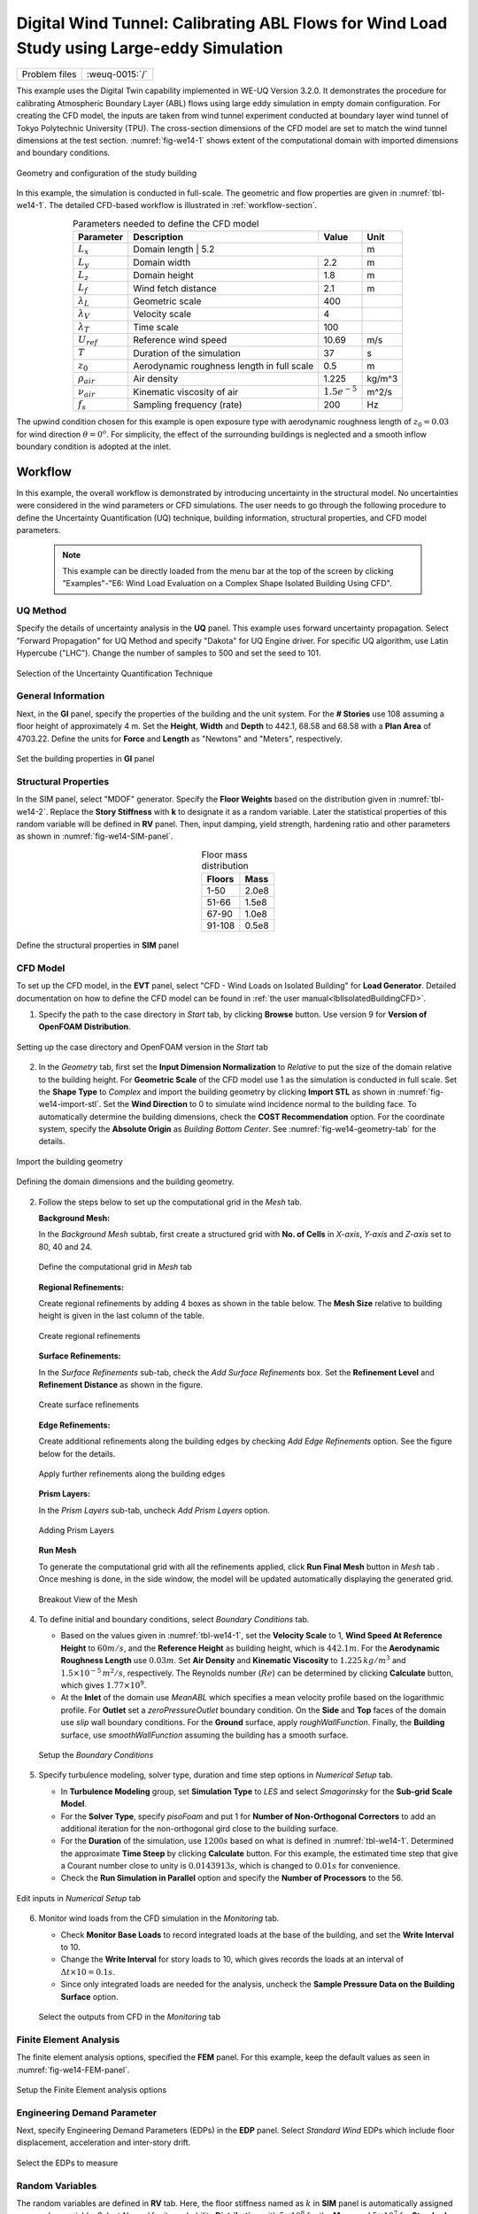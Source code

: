 .. _weuq-0015:

Digital Wind Tunnel: Calibrating ABL Flows for Wind Load Study using Large-eddy Simulation
=======================================================================

+----------------+-------------------------+
| Problem files  | :weuq-0015:`/`          |
+----------------+-------------------------+

This example uses the Digital Twin capability implemented in WE-UQ Version 3.2.0. It demonstrates the procedure for calibrating Atmospheric Boundary Layer (ABL) flows using large eddy simulation in empty domain configuration. For creating the CFD model, the inputs are taken from wind tunnel experiment conducted at boundary layer wind tunnel of Tokyo Polytechnic University (TPU). The cross-section dimensions  of the CFD model are set to match the wind tunnel dimensions at the test section. :numref:`fig-we14-1` shows extent of the computational domain with imported dimensions and boundary conditions. 

.. _fig-we14-1:

.. figure:: figures/we15_domain_geometry.svg
   :align: center
   :width: 40%

   Geometry and configuration of the study building



In this example, the simulation is conducted in full-scale. The geometric and flow properties are given in :numref:`tbl-we14-1`. The detailed CFD-based workflow is illustrated in :ref:`workflow-section`.  


.. _tbl-we14-1:
.. table:: Parameters needed to define the CFD model 
   :align: center
    
   +---------------------+----------------------------------------------+------------------+---------------+
   |Parameter            |Description                                   |Value             | Unit          |
   +=====================+==============================================+==================+===============+
   |:math:`L_x`          |Domain length                                  | 5.2             | m             |
   +---------------------+----------------------------------------------+------------------+---------------+
   |:math:`L_y`          |Domain width                                  | 2.2              | m             | 
   +---------------------+----------------------------------------------+------------------+---------------+
   |:math:`L_z`          |Domain height                                 | 1.8              | m             | 
   +---------------------+----------------------------------------------+------------------+---------------+
   |:math:`L_f`          |Wind fetch distance                           | 2.1              | m             | 
   +---------------------+----------------------------------------------+------------------+---------------+
   |:math:`\lambda_L`    |Geometric scale                               | 400              |               | 
   +---------------------+----------------------------------------------+------------------+---------------+
   |:math:`\lambda_V`    |Velocity scale                                | 4                |               | 
   +---------------------+----------------------------------------------+------------------+---------------+
   |:math:`\lambda_T`    |Time scale                                    | 100              |               | 
   +---------------------+----------------------------------------------+------------------+---------------+
   |:math:`U_{ref}`      |Reference wind speed                          | 10.69            | m/s           | 
   +---------------------+----------------------------------------------+------------------+---------------+
   |:math:`T`            |Duration of the simulation                    | 37               | s             | 
   +---------------------+----------------------------------------------+------------------+---------------+
   |:math:`z_0`          |Aerodynamic roughness length in full scale    | 0.5              | m             | 
   +---------------------+----------------------------------------------+------------------+---------------+
   |:math:`\rho_{air}`   |Air density                                   | 1.225            | kg/m^3        | 
   +---------------------+----------------------------------------------+------------------+---------------+
   |:math:`\nu_{air}`    |Kinematic viscosity of air                    | :math:`1.5e^{-5}`| m^2/s         | 
   +---------------------+----------------------------------------------+------------------+---------------+
   |:math:`f_{s}`        |Sampling frequency (rate)                     | 200              | Hz            | 
   +---------------------+----------------------------------------------+------------------+---------------+


The upwind condition chosen for this example is open exposure type with aerodynamic roughness length of :math:`z_0 = 0.03` for wind direction :math:`\theta = 0^o`. For simplicity, the effect of the surrounding buildings is neglected and a smooth inflow boundary condition is adopted at the inlet.  
    


.. _workflow-section:

Workflow
^^^^^^^^^^^^
In this example, the overall workflow is demonstrated by introducing uncertainty in the structural model. No uncertainties were considered in the wind parameters or CFD simulations. The user needs to go through the following procedure to define the Uncertainty Quantification (UQ) technique, building information, structural properties, and CFD model parameters. 

   .. note::
      This example can be directly loaded from the menu bar at the top of the screen by clicking "Examples"-"E6: Wind Load Evaluation on a Complex Shape Isolated Building Using CFD". 


UQ Method
"""""""""""
Specify the details of uncertainty analysis in the **UQ** panel. This example uses forward uncertainty propagation. Select "Forward Propagation" for UQ Method and specify "Dakota" for UQ Engine driver. For specific UQ algorithm, use Latin Hypercube ("LHC"). Change the number of samples to 500 and set the seed to 101.

.. figure:: figures/we14_UQ_panel.svg
   :align: center
   :width: 80%
   :figclass: align-center

   Selection of the Uncertainty Quantification Technique

General Information
"""""""""""""""""""
Next, in the **GI** panel, specify the properties of the building and the unit system. For the **# Stories** use 108 assuming a floor height of approximately 4 m. Set the **Height**, **Width** and **Depth** to 442.1, 68.58 and 68.58 with a **Plan Area** of 4703.22. Define the units for **Force** and **Length** as "Newtons" and "Meters", respectively. 


.. figure:: figures/we14_GI_panel.svg
   :align: center
   :width: 75%

   Set the building properties in **GI** panel

Structural Properties
"""""""""""""""""""""
In the SIM panel, select "MDOF" generator. Specify the **Floor Weights** based on the distribution given in :numref:`tbl-we14-2`. Replace the **Story Stiffness** with **k** to designate it as a random variable. Later the statistical properties of this random variable will be defined in **RV** panel. Then, input damping, yield strength, hardening ratio and other parameters as shown in :numref:`fig-we14-SIM-panel`. 


.. _tbl-we14-2:
.. table:: Floor mass distribution
   :align: center
    
   +---------+---------+
   |Floors   |Mass     |
   +=========+=========+
   |1-50     |2.0e8    |          
   +---------+---------+
   |51-66    |1.5e8    |          
   +---------+---------+
   |67-90    |1.0e8    |          
   +---------+---------+
   |91-108   |0.5e8    |          
   +---------+---------+


.. _fig-we14-SIM-panel:
   
.. figure:: figures/we14_SIM_panel.svg
   :align: center
   :width: 75%

   Define the structural properties in **SIM** panel



CFD Model
"""""""""""""""""""
To set up the CFD model, in the **EVT** panel, select "CFD - Wind Loads on Isolated Building" for **Load Generator**.  Detailed documentation on how to define the CFD model can be found in :ref:`the user manual<lblIsolatedBuildingCFD>`.   

1. Specify the path to the case directory in *Start* tab, by clicking **Browse** button. Use version 9 for **Version of OpenFOAM Distribution**. 

.. figure:: figures/we14_EVT_Start_tab.svg
   :align: center
   :width: 75%

   Setting up the case directory and OpenFOAM version in the *Start* tab

2. In the *Geometry* tab, first set the **Input Dimension Normalization** to *Relative* to put the size of the domain relative to the building height. For **Geometric Scale** of the CFD model use 1 as the simulation is conducted in full scale. Set the **Shape Type** to *Complex* and import the building geometry by clicking **Import STL** as shown in :numref:`fig-we14-import-stl`. Set the **Wind Direction** to 0 to simulate wind incidence normal to the building face. To automatically determine the building dimensions, check the **COST Recommendation** option. For the coordinate system, specify the **Absolute Origin** as *Building Bottom Center*. See :numref:`fig-we14-geometry-tab` for the details.

.. _fig-we14-import-stl:

.. figure:: figures/we14_EVT_Import_stl.svg
   :align: center
   :width: 100%

   Import the building geometry 


.. _fig-we14-geometry-tab:
.. figure:: figures/we14_EVT_Geometry_tab.svg
   :align: center
   :width: 100%

   Defining the domain dimensions and the building geometry.  


2. Follow the steps below to set up the computational grid in the *Mesh* tab.
   
   **Background Mesh:**

   In the *Background Mesh* subtab, first create a structured grid with **No. of Cells** in *X-axis*, *Y-axis* and *Z-axis* set to 80, 40 and 24. 

   .. figure:: figures/we14_EVT_Mesh_tab.svg
      :align: center
      :width: 100%

      Define the computational grid in *Mesh* tab


   **Regional Refinements:**
   
   Create regional refinements by adding 4 boxes as shown in the table below. The **Mesh Size** relative to building height is given in the last column of the table.
   
   .. figure:: figures/we14_EVT_Mesh_RegionalRefinement_tab.svg
      :align: center
      :width: 75%

      Create regional refinements


   **Surface Refinements:**
   
   In the *Surface Refinements* sub-tab, check the *Add Surface Refinements* box. Set the **Refinement Level** and **Refinement Distance** as shown in the figure.  

   .. figure:: figures/we14_EVT_Mesh_SurfaceRefinement_tab.svg
      :align: center
      :width: 75%

      Create surface refinements
   
   **Edge Refinements:**
   
   Create additional refinements along the building edges by checking *Add Edge Refinements* option. See the figure below for the details.

   .. figure:: figures/we14_EVT_Mesh_EdgeRefinement_tab.svg
      :align: center
      :width: 75%

      Apply further refinements along the building edges

   **Prism Layers:**
   
   In the *Prism Layers* sub-tab,  uncheck *Add Prism Layers* option.

   .. figure:: figures/we14_EVT_Mesh_PrismLayers_tab.svg
      :align: center
      :width: 75%

      Adding Prism Layers

   **Run Mesh**
   
   To generate the computational grid with all the refinements applied, click **Run Final Mesh** button in *Mesh* tab . Once meshing is done, in the side window, the model will be updated automatically displaying the generated grid. 


   .. figure:: figures/we14_EVT_Mesh_View.svg
      :align: center
      :width: 100%

      Breakout View of the Mesh
   
4. To define initial and boundary conditions, select *Boundary Conditions* tab. 

   * Based on the values given in :numref:`tbl-we14-1`, set the **Velocity Scale** to 1, **Wind Speed At Reference Height** to :math:`60 m/s`, and the **Reference Height** as building height, which is :math:`442.1 m`. For the **Aerodynamic Roughness Length** use :math:`0.03 m`. Set  **Air Density** and **Kinematic Viscosity** to :math:`1.225 \, kg/m^3` and :math:`1.5 \times 10^{-5} \, m^2/s`, respectively. The Reynolds number (:math:`Re`) can be determined by clicking **Calculate** button, which gives :math:`1.77 \times 10^{9}`.

   * At the **Inlet** of the domain use *MeanABL* which specifies a mean velocity profile based on the logarithmic profile. For **Outlet** set a *zeroPressureOutlet* boundary condition. On the **Side** and **Top** faces of the domain use *slip* wall boundary conditions. For the **Ground** surface, apply *roughWallFunction*. Finally, the **Building** surface, use *smoothWallFunction* assuming the building has a smooth surface.   

   .. figure:: figures/we14_EVT_BoundaryConditions.svg
      :align: center
      :width: 75%

      Setup the *Boundary Conditions*  

5. Specify turbulence modeling, solver type, duration and time step options in *Numerical Setup* tab. 
   
   * In **Turbulence Modeling** group, set **Simulation Type** to *LES* and select *Smagorinsky* for the **Sub-grid Scale Model**.
  
   * For the **Solver Type**, specify *pisoFoam* and put 1 for **Number of Non-Orthogonal Correctors** to add an additional iteration for the non-orthogonal gird close to the building surface.  
  
   * For the **Duration** of the simulation, use :math:`1200 s` based on what is defined in :numref:`tbl-we14-1`. Determined the approximate **Time Steep** by clicking **Calculate** button. For this example, the estimated time step that give a Courant number close to unity is :math:`0.0143913 s`, which is changed to :math:`0.01 s` for convenience.  

   * Check the **Run Simulation in Parallel** option and specify the **Number of Processors** to the 56. 

.. _fig-we13-CFD-num-setup:

.. figure:: figures/we14_EVT_NumericalSetup.svg
   :align: center
   :width: 75%

   Edit inputs in *Numerical Setup* tab


6. Monitor wind loads from the CFD simulation in the *Monitoring* tab.  
 
   * Check **Monitor Base Loads** to record integrated loads at the base of the building, and set the **Write Interval** to 10.
  
   * Change the **Write Interval** for story loads to 10, which gives records the loads at an interval of :math:`\Delta t \times 10 = 0.1s`. 
  
   * Since only integrated loads are needed for the analysis, uncheck the **Sample Pressure Data on the Building Surface** option. 
  
   .. figure:: figures/we14_EVT_Monitoring.svg
      :align: center
      :width: 75%

      Select the outputs from CFD in the *Monitoring* tab

Finite Element Analysis
"""""""""""""""""""""""""
The finite element analysis options, specified the **FEM** panel. For this example, keep the default values as seen in :numref:`fig-we14-FEM-panel`. 

.. _fig-we14-FEM-panel:

.. figure:: figures/we14_FEM_panel.svg
   :align: center
   :width: 75%

   Setup the Finite Element analysis options

Engineering Demand Parameter
""""""""""""""""""""""""""""""
Next, specify Engineering Demand Parameters (EDPs) in the **EDP** panel. Select *Standard Wind* EDPs which include floor displacement, acceleration and inter-story drift.  

.. figure:: figures/we14_EDP_panel.svg
   :align: center
   :width: 75%

   Select the EDPs to measure

Random Variables
"""""""""""""""""
The random variables are defined in **RV** tab. Here, the floor stiffness named as :math:`k` in **SIM** panel is automatically assigned as a random variable. Select *Normal* for its probability **Distribution**  with :math:`5 \times 10^{8}` for the **Mean** and :math:`5 \times 10^{7}` for **Standard Dev**. 

.. figure:: figures/we14_RV_panel.svg
   :align: center
   :width: 75%

   Define the Random Variable (RV)

Running the Simulation 
"""""""""""""""""""""""
 To run the CFD simulation, first login to *DesignSafe* with your credential. Then, run the job remotely by clicking **RUN at DesignSafe**. Give the simulation a **Job Name**.  Set **Num Nodes** to 1 and **# Processes Per Node** to 56. For the **Max Run Time**, specify *20:00:00*. Finally, click the **Submit** button to send the job to *DesignSafe*.  

.. figure:: figures/we14_RunJob.svg
   :align: center
   :width: 80%

   Submit the simulation to the remote server (DesignSafe-CI)

Results
"""""""""
The status of the remote job can be tracked by clicking **GET from DesignSafe**. Once the remote job finishes, the results can be reloaded by selecting **Retrieve Data** option right-click clicking on the job name. Then, the results will be displayed in **RES** tab. The responses qualitative reported for *Standard* EDP include statistics of floor displacement, acceleration and inter-story drift, e.g.,    

      * 1-PFA-0-1: represents **peak floor acceleration** at the **ground floor** for **component 1** (x-dir)
      * 1-PFD-1-2: represents **peak floor displacement** (relative to the ground) at the **1st floor** ceiling for **component 2** (y-dir)
      * 1-PID-3-1: represents  **peak inter-story drift ratio** of the **3rd floor** for **component 1** (x-dir) and
      * 1-RMSA-108-1: represents **root-mean-squared acceleration** of the **106th floor** for **component 1** (x-dir).   

The *Summary* tab of the panel, shows the four statistical moments of the EDPs which include *Mean*, *StdDev*, *Skewness* and *Kurtosis*. 

.. figure:: figures/we14_RES_Summary.svg
   :align: center
   :width: 75%

   Summary of the recorded EDPs in **RES** panel

By switching to *Data Values* tab, the user can also visualize all the realizations of the simulation. The figure below shows the variation of the top-floor acceleration with floor stiffness. 

.. figure:: figures/we14_RES_DataValues.svg
   :align: center
   :width: 75%
   :figclass: align-center

   (scatter-plot) Top-floor acceleration vs floor stiffness, (table) Report of EDPs for all realizations   



Flow visualization 
^^^^^^^^^^^^^^^^^^^^^^^^^^^
The full simulation data can be retrieved from *DesignSafe* and visualized remotely using Paraview. :numref:`fig-we14-CFD-result` shows the streamlines and velocity contour taken on a vertical stream-wise section. From the plots, it is clearly visible that important flow features such as vortex shading and turbulence at the wake are captured.  

.. _fig-we14-CFD-result:

.. figure:: figures/we14_CFD_Results.svg
   :align: center
   :width: 100%
   :figclass: align-center

   Instantaneous velocity field around the building.

.. [Franke2007] Franke, J., Hellsten, A., Schlünzen, K.H. and Carissimo, B., 2007. COST Action 732: Best practice guideline for the CFD simulation of flows in the urban environment.

